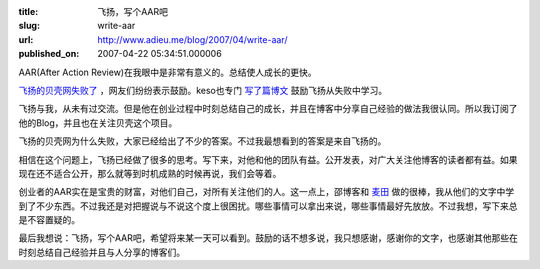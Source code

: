 :title: 飞扬，写个AAR吧
:slug: write-aar
:url: http://www.adieu.me/blog/2007/04/write-aar/
:published_on: 2007-04-22 05:34:51.000006

AAR(After Action Review)在我眼中是非常有意义的。总结使人成长的更快。

`飞扬的贝壳网失败了 <http://flyu.com.cn/post/332.html>`_ ，网友们纷纷表示鼓励。keso也专门 `写了篇博文 <http://blog.donews.com/keso/archive/2007/04/21/1158896.aspx>`_ 鼓励飞扬从失败中学习。

飞扬与我，从未有过交流。但是他在创业过程中时刻总结自己的成长，并且在博客中分享自己经验的做法我很认同。所以我订阅了他的Blog，并且也在关注贝壳这个项目。

飞扬的贝壳网为什么失败，大家已经给出了不少的答案。不过我最想看到的答案是来自飞扬的。

相信在这个问题上，飞扬已经做了很多的思考。写下来，对他和他的团队有益。公开发表，对广大关注他博客的读者都有益。如果现在还不适合公开，那么就等到时机成熟的时候再说，我们会等着。

创业者的AAR实在是宝贵的财富，对他们自己，对所有关注他们的人。这一点上，邵博客和 `麦田 <http://maitian.blog.techweb.com.cn/archives/2007/2007416231421.shtml>`_ 做的很棒，我从他们的文字中学到了不少东西。不过我还是对把握说与不说这个度上很困扰。哪些事情可以拿出来说，哪些事情最好先放放。不过我想，写下来总是不容置疑的。

最后我想说：飞扬，写个AAR吧，希望将来某一天可以看到。鼓励的话不想多说，我只想感谢，感谢你的文字，也感谢其他那些在时刻总结自己经验并且与人分享的博客们。
